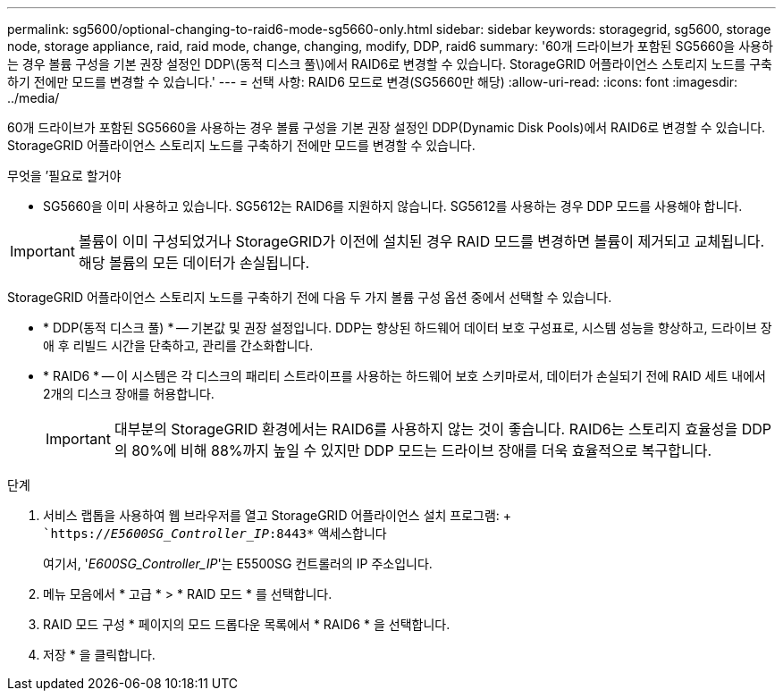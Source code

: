 ---
permalink: sg5600/optional-changing-to-raid6-mode-sg5660-only.html 
sidebar: sidebar 
keywords: storagegrid, sg5600, storage node, storage appliance, raid, raid mode, change, changing, modify, DDP, raid6 
summary: '60개 드라이브가 포함된 SG5660을 사용하는 경우 볼륨 구성을 기본 권장 설정인 DDP\(동적 디스크 풀\)에서 RAID6로 변경할 수 있습니다. StorageGRID 어플라이언스 스토리지 노드를 구축하기 전에만 모드를 변경할 수 있습니다.' 
---
= 선택 사항: RAID6 모드로 변경(SG5660만 해당)
:allow-uri-read: 
:icons: font
:imagesdir: ../media/


[role="lead"]
60개 드라이브가 포함된 SG5660을 사용하는 경우 볼륨 구성을 기본 권장 설정인 DDP(Dynamic Disk Pools)에서 RAID6로 변경할 수 있습니다. StorageGRID 어플라이언스 스토리지 노드를 구축하기 전에만 모드를 변경할 수 있습니다.

.무엇을 &#8217;필요로 할거야
* SG5660을 이미 사용하고 있습니다. SG5612는 RAID6를 지원하지 않습니다. SG5612를 사용하는 경우 DDP 모드를 사용해야 합니다.



IMPORTANT: 볼륨이 이미 구성되었거나 StorageGRID가 이전에 설치된 경우 RAID 모드를 변경하면 볼륨이 제거되고 교체됩니다. 해당 볼륨의 모든 데이터가 손실됩니다.

StorageGRID 어플라이언스 스토리지 노드를 구축하기 전에 다음 두 가지 볼륨 구성 옵션 중에서 선택할 수 있습니다.

* * DDP(동적 디스크 풀) * -- 기본값 및 권장 설정입니다. DDP는 향상된 하드웨어 데이터 보호 구성표로, 시스템 성능을 향상하고, 드라이브 장애 후 리빌드 시간을 단축하고, 관리를 간소화합니다.
* * RAID6 * -- 이 시스템은 각 디스크의 패리티 스트라이프를 사용하는 하드웨어 보호 스키마로서, 데이터가 손실되기 전에 RAID 세트 내에서 2개의 디스크 장애를 허용합니다.
+

IMPORTANT: 대부분의 StorageGRID 환경에서는 RAID6를 사용하지 않는 것이 좋습니다. RAID6는 스토리지 효율성을 DDP의 80%에 비해 88%까지 높일 수 있지만 DDP 모드는 드라이브 장애를 더욱 효율적으로 복구합니다.



.단계
. 서비스 랩톱을 사용하여 웹 브라우저를 열고 StorageGRID 어플라이언스 설치 프로그램: + ``https://_E5600SG_Controller_IP_:8443*` 액세스합니다
+
여기서, '_E600SG_Controller_IP_'는 E5500SG 컨트롤러의 IP 주소입니다.

. 메뉴 모음에서 * 고급 * > * RAID 모드 * 를 선택합니다.
. RAID 모드 구성 * 페이지의 모드 드롭다운 목록에서 * RAID6 * 을 선택합니다.
. 저장 * 을 클릭합니다.

